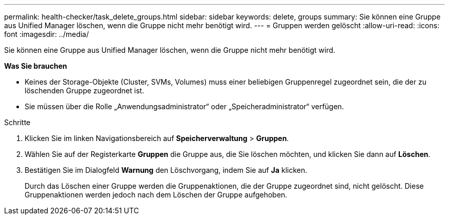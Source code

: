 ---
permalink: health-checker/task_delete_groups.html 
sidebar: sidebar 
keywords: delete, groups 
summary: Sie können eine Gruppe aus Unified Manager löschen, wenn die Gruppe nicht mehr benötigt wird. 
---
= Gruppen werden gelöscht
:allow-uri-read: 
:icons: font
:imagesdir: ../media/


[role="lead"]
Sie können eine Gruppe aus Unified Manager löschen, wenn die Gruppe nicht mehr benötigt wird.

*Was Sie brauchen*

* Keines der Storage-Objekte (Cluster, SVMs, Volumes) muss einer beliebigen Gruppenregel zugeordnet sein, die der zu löschenden Gruppe zugeordnet ist.
* Sie müssen über die Rolle „Anwendungsadministrator“ oder „Speicheradministrator“ verfügen.


.Schritte
. Klicken Sie im linken Navigationsbereich auf *Speicherverwaltung* > *Gruppen*.
. Wählen Sie auf der Registerkarte *Gruppen* die Gruppe aus, die Sie löschen möchten, und klicken Sie dann auf *Löschen*.
. Bestätigen Sie im Dialogfeld *Warnung* den Löschvorgang, indem Sie auf *Ja* klicken.
+
Durch das Löschen einer Gruppe werden die Gruppenaktionen, die der Gruppe zugeordnet sind, nicht gelöscht. Diese Gruppenaktionen werden jedoch nach dem Löschen der Gruppe aufgehoben.


